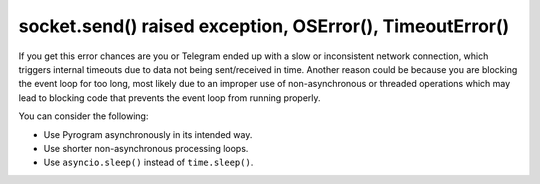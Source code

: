 socket.send() raised exception, OSError(), TimeoutError()
=========================================================

If you get this error chances are you or Telegram ended up with a slow or inconsistent network connection, which
triggers internal timeouts due to data not being sent/received in time. Another reason could be because you are blocking
the event loop for too long, most likely due to an improper use of non-asynchronous or threaded operations which may
lead to blocking code that prevents the event loop from running properly.

You can consider the following:

- Use Pyrogram asynchronously in its intended way.
- Use shorter non-asynchronous processing loops.
- Use ``asyncio.sleep()`` instead of ``time.sleep()``.
